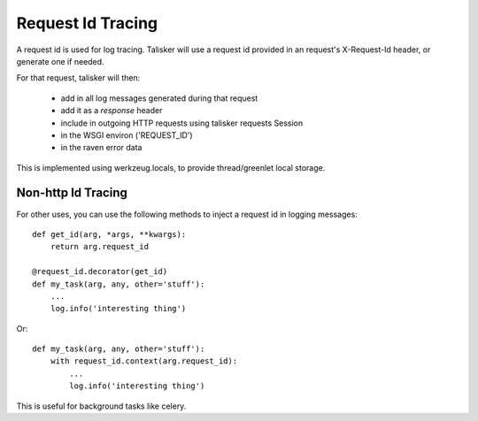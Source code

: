 .. highlight:: python



==================
Request Id Tracing
==================

A request id is used for log tracing. Talisker will use a request id
provided in an request's X-Request-Id header, or generate one if needed.

For that request, talisker will then:

  * add in all log messages generated during that request
  * add it as a *response* header
  * include in outgoing HTTP requests using talisker requests Session
  * in the WSGI environ ('REQUEST_ID')
  * in the raven error data

This is implemented using werkzeug.locals, to provide thread/greenlet
local storage.


Non-http Id Tracing
-------------------

For other uses, you can use the following methods to inject a request id
in logging messages::

    def get_id(arg, *args, **kwargs):
        return arg.request_id

    @request_id.decorator(get_id)
    def my_task(arg, any, other='stuff'):
        ...
        log.info('interesting thing')

Or::

    def my_task(arg, any, other='stuff'):
        with request_id.context(arg.request_id):
            ...
            log.info('interesting thing')

This is useful for background tasks like celery.
